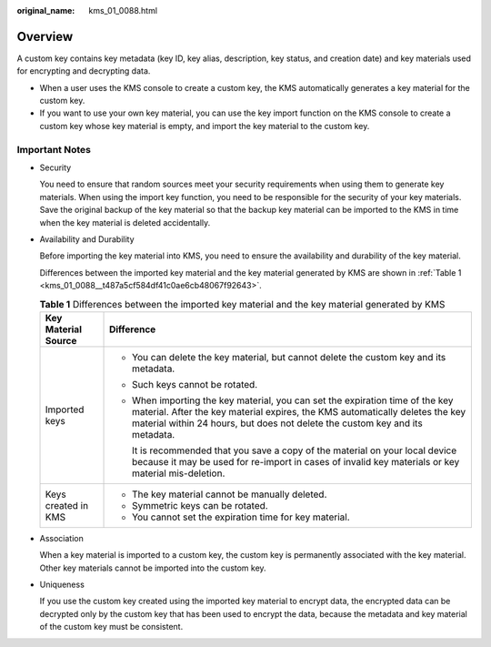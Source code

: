 :original_name: kms_01_0088.html

.. _kms_01_0088:

Overview
========

A custom key contains key metadata (key ID, key alias, description, key status, and creation date) and key materials used for encrypting and decrypting data.

-  When a user uses the KMS console to create a custom key, the KMS automatically generates a key material for the custom key.
-  If you want to use your own key material, you can use the key import function on the KMS console to create a custom key whose key material is empty, and import the key material to the custom key.

Important Notes
---------------

-  Security

   You need to ensure that random sources meet your security requirements when using them to generate key materials. When using the import key function, you need to be responsible for the security of your key materials. Save the original backup of the key material so that the backup key material can be imported to the KMS in time when the key material is deleted accidentally.

-  Availability and Durability

   Before importing the key material into KMS, you need to ensure the availability and durability of the key material.

   Differences between the imported key material and the key material generated by KMS are shown in :ref:`Table 1 <kms_01_0088__t487a5cf584df41c0ae6cb48067f92643>`.

   .. _kms_01_0088__t487a5cf584df41c0ae6cb48067f92643:

   .. table:: **Table 1** Differences between the imported key material and the key material generated by KMS

      +-----------------------------------+-----------------------------------------------------------------------------------------------------------------------------------------------------------------------------------------------------------------------------------------------+
      | Key Material Source               | Difference                                                                                                                                                                                                                                    |
      +===================================+===============================================================================================================================================================================================================================================+
      | Imported keys                     | -  You can delete the key material, but cannot delete the custom key and its metadata.                                                                                                                                                        |
      |                                   |                                                                                                                                                                                                                                               |
      |                                   | -  Such keys cannot be rotated.                                                                                                                                                                                                               |
      |                                   |                                                                                                                                                                                                                                               |
      |                                   | -  When importing the key material, you can set the expiration time of the key material. After the key material expires, the KMS automatically deletes the key material within 24 hours, but does not delete the custom key and its metadata. |
      |                                   |                                                                                                                                                                                                                                               |
      |                                   |    It is recommended that you save a copy of the material on your local device because it may be used for re-import in cases of invalid key materials or key material mis-deletion.                                                           |
      +-----------------------------------+-----------------------------------------------------------------------------------------------------------------------------------------------------------------------------------------------------------------------------------------------+
      | Keys created in KMS               | -  The key material cannot be manually deleted.                                                                                                                                                                                               |
      |                                   | -  Symmetric keys can be rotated.                                                                                                                                                                                                             |
      |                                   | -  You cannot set the expiration time for key material.                                                                                                                                                                                       |
      +-----------------------------------+-----------------------------------------------------------------------------------------------------------------------------------------------------------------------------------------------------------------------------------------------+

-  Association

   When a key material is imported to a custom key, the custom key is permanently associated with the key material. Other key materials cannot be imported into the custom key.

-  Uniqueness

   If you use the custom key created using the imported key material to encrypt data, the encrypted data can be decrypted only by the custom key that has been used to encrypt the data, because the metadata and key material of the custom key must be consistent.
